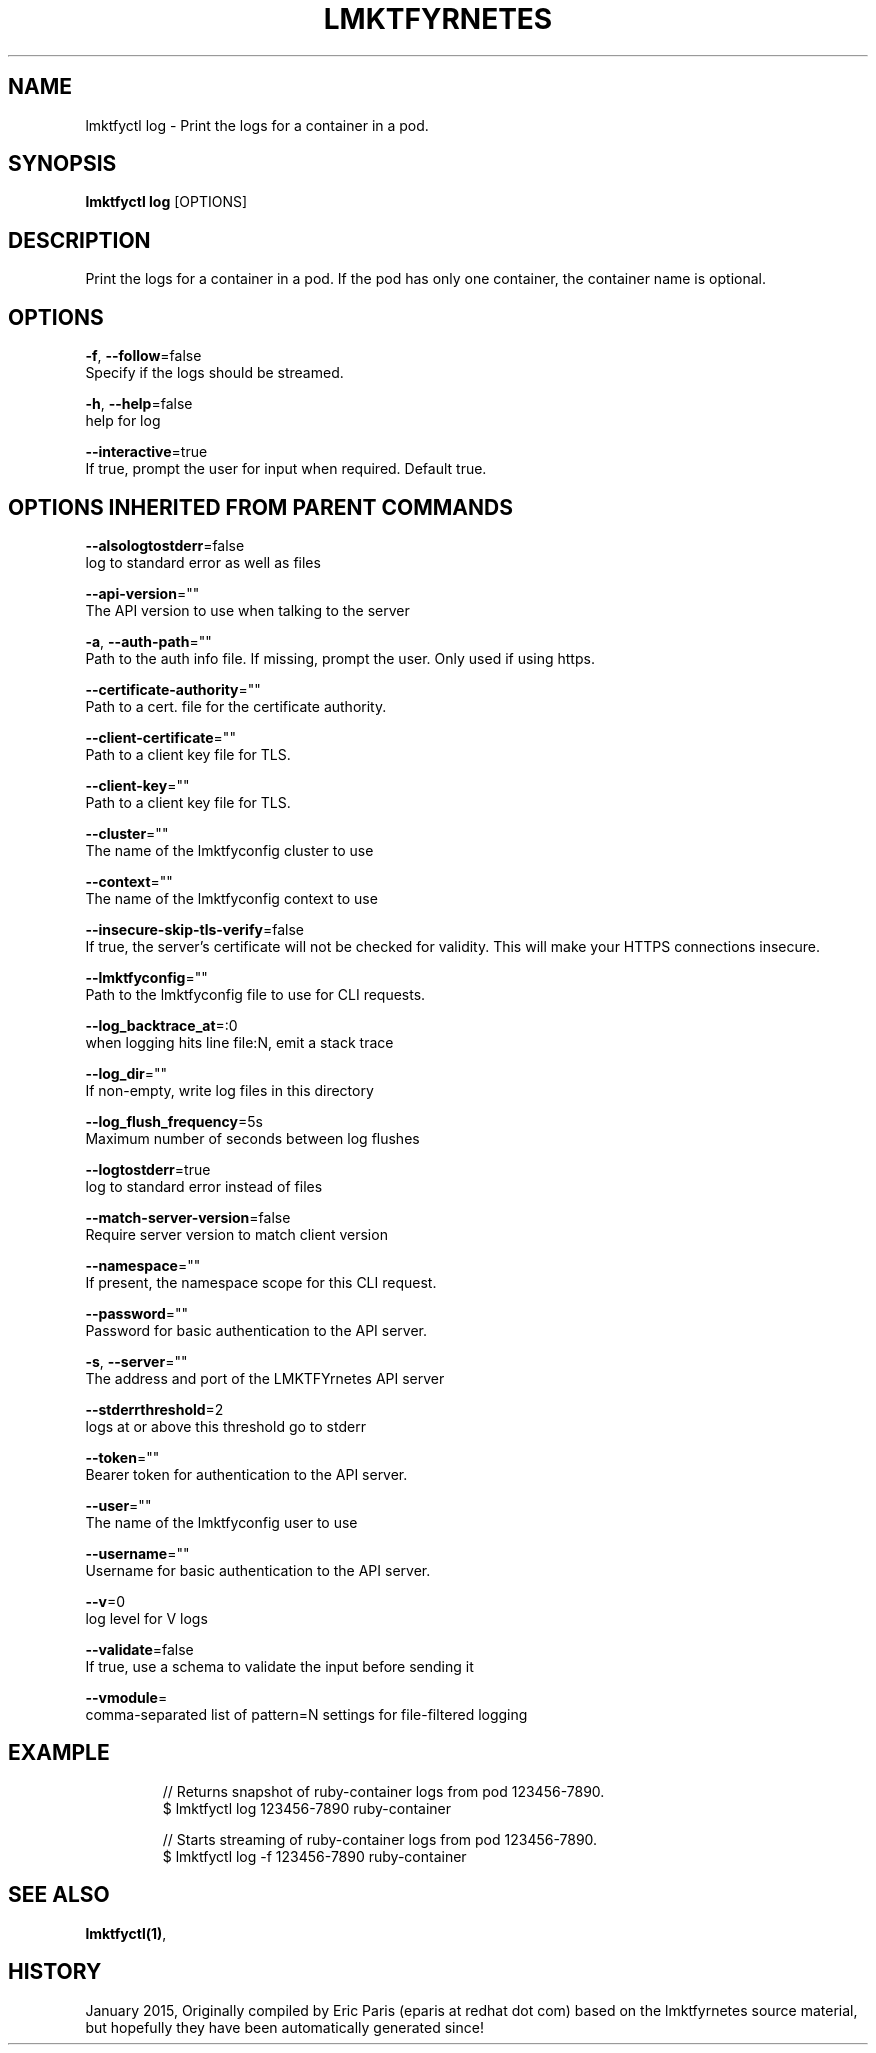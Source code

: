 .TH "LMKTFYRNETES" "1" " lmktfyrnetes User Manuals" "Eric Paris" "Jan 2015"  ""


.SH NAME
.PP
lmktfyctl log \- Print the logs for a container in a pod.


.SH SYNOPSIS
.PP
\fBlmktfyctl log\fP [OPTIONS]


.SH DESCRIPTION
.PP
Print the logs for a container in a pod. If the pod has only one container, the container name is optional.


.SH OPTIONS
.PP
\fB\-f\fP, \fB\-\-follow\fP=false
    Specify if the logs should be streamed.

.PP
\fB\-h\fP, \fB\-\-help\fP=false
    help for log

.PP
\fB\-\-interactive\fP=true
    If true, prompt the user for input when required. Default true.


.SH OPTIONS INHERITED FROM PARENT COMMANDS
.PP
\fB\-\-alsologtostderr\fP=false
    log to standard error as well as files

.PP
\fB\-\-api\-version\fP=""
    The API version to use when talking to the server

.PP
\fB\-a\fP, \fB\-\-auth\-path\fP=""
    Path to the auth info file. If missing, prompt the user. Only used if using https.

.PP
\fB\-\-certificate\-authority\fP=""
    Path to a cert. file for the certificate authority.

.PP
\fB\-\-client\-certificate\fP=""
    Path to a client key file for TLS.

.PP
\fB\-\-client\-key\fP=""
    Path to a client key file for TLS.

.PP
\fB\-\-cluster\fP=""
    The name of the lmktfyconfig cluster to use

.PP
\fB\-\-context\fP=""
    The name of the lmktfyconfig context to use

.PP
\fB\-\-insecure\-skip\-tls\-verify\fP=false
    If true, the server's certificate will not be checked for validity. This will make your HTTPS connections insecure.

.PP
\fB\-\-lmktfyconfig\fP=""
    Path to the lmktfyconfig file to use for CLI requests.

.PP
\fB\-\-log\_backtrace\_at\fP=:0
    when logging hits line file:N, emit a stack trace

.PP
\fB\-\-log\_dir\fP=""
    If non\-empty, write log files in this directory

.PP
\fB\-\-log\_flush\_frequency\fP=5s
    Maximum number of seconds between log flushes

.PP
\fB\-\-logtostderr\fP=true
    log to standard error instead of files

.PP
\fB\-\-match\-server\-version\fP=false
    Require server version to match client version

.PP
\fB\-\-namespace\fP=""
    If present, the namespace scope for this CLI request.

.PP
\fB\-\-password\fP=""
    Password for basic authentication to the API server.

.PP
\fB\-s\fP, \fB\-\-server\fP=""
    The address and port of the LMKTFYrnetes API server

.PP
\fB\-\-stderrthreshold\fP=2
    logs at or above this threshold go to stderr

.PP
\fB\-\-token\fP=""
    Bearer token for authentication to the API server.

.PP
\fB\-\-user\fP=""
    The name of the lmktfyconfig user to use

.PP
\fB\-\-username\fP=""
    Username for basic authentication to the API server.

.PP
\fB\-\-v\fP=0
    log level for V logs

.PP
\fB\-\-validate\fP=false
    If true, use a schema to validate the input before sending it

.PP
\fB\-\-vmodule\fP=
    comma\-separated list of pattern=N settings for file\-filtered logging


.SH EXAMPLE
.PP
.RS

.nf
// Returns snapshot of ruby\-container logs from pod 123456\-7890.
$ lmktfyctl log 123456\-7890 ruby\-container

// Starts streaming of ruby\-container logs from pod 123456\-7890.
$ lmktfyctl log \-f 123456\-7890 ruby\-container

.fi
.RE


.SH SEE ALSO
.PP
\fBlmktfyctl(1)\fP,


.SH HISTORY
.PP
January 2015, Originally compiled by Eric Paris (eparis at redhat dot com) based on the lmktfyrnetes source material, but hopefully they have been automatically generated since!
